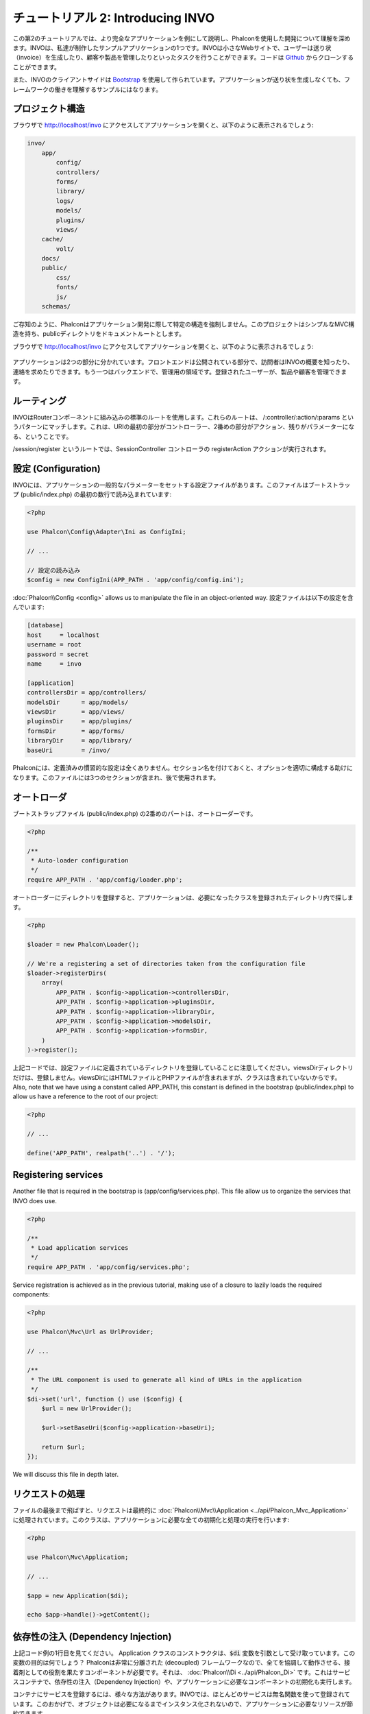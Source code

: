 チュートリアル 2: Introducing INVO
==================================

この第2のチュートリアルでは、より完全なアプリケーションを例にして説明し、Phalconを使用した開発について理解を深めます。INVOは、私達が制作したサンプルアプリケーションの1つです。INVOは小さなWebサイトで、ユーザーは送り状（invoice）を生成したり、顧客や製品を管理したりといったタスクを行うことができます。コードは Github_ からクローンすることができます。

また、INVOのクライアントサイドは `Bootstrap`_ を使用して作られています。アプリケーションが送り状を生成しなくても、フレームワークの働きを理解するサンプルにはなります。

プロジェクト構造
----------------
ブラウザで http://localhost/invo にアクセスしてアプリケーションを開くと、以下のように表示されるでしょう:

.. code-block:: bash

    invo/
        app/
            config/
            controllers/
            forms/
            library/
            logs/
            models/
            plugins/
            views/
        cache/
            volt/
        docs/
        public/
            css/
            fonts/
            js/
        schemas/

ご存知のように、Phalconはアプリケーション開発に際して特定の構造を強制しません。このプロジェクトはシンプルなMVC構造を持ち、publicディレクトリをドキュメントルートとします。

ブラウザで http://localhost/invo にアクセスしてアプリケーションを開くと、以下のように表示されるでしょう:

.. figure:: ../_static/img/invo-1.png
   :align: center

アプリケーションは2つの部分に分かれています。フロントエンドは公開されている部分で、訪問者はINVOの概要を知ったり、連絡を求めたりできます。もう一つはバックエンドで、管理用の領域です。登録されたユーザーが、製品や顧客を管理できます。

ルーティング
------------
INVOはRouterコンポーネントに組み込みの標準のルートを使用します。これらのルートは、 /:controller/:action/:params というパターンにマッチします。これは、URIの最初の部分がコントローラー、2番めの部分がアクション、残りがパラメーターになる、ということです。

/session/register というルートでは、SessionController コントローラの registerAction アクションが実行されます。

設定 (Configuration)
--------------------
INVOには、アプリケーションの一般的なパラメーターをセットする設定ファイルがあります。このファイルはブートストラップ (public/index.php) の最初の数行で読み込まれています:

.. code-block:: php

    <?php

    use Phalcon\Config\Adapter\Ini as ConfigIni;

    // ...

    // 設定の読み込み
    $config = new ConfigIni(APP_PATH . 'app/config/config.ini');

:doc:`Phalcon\\Config <config>` allows us to manipulate the file in an object-oriented way.
設定ファイルは以下の設定を含んでいます:

.. code-block:: ini

    [database]
    host     = localhost
    username = root
    password = secret
    name     = invo

    [application]
    controllersDir = app/controllers/
    modelsDir      = app/models/
    viewsDir       = app/views/
    pluginsDir     = app/plugins/
    formsDir       = app/forms/
    libraryDir     = app/library/
    baseUri        = /invo/

Phalconには、定義済みの慣習的な設定は全くありません。セクション名を付けておくと、オプションを適切に構成する助けになります。このファイルには3つのセクションが含まれ、後で使用されます。

オートローダ
------------
ブートストラップファイル (public/index.php) の2番めのパートは、オートローダーです。

.. code-block:: php

    <?php

    /**
     * Auto-loader configuration
     */
    require APP_PATH . 'app/config/loader.php';

オートローダーにディレクトリを登録すると、アプリケーションは、必要になったクラスを登録されたディレクトリ内で探します。

.. code-block:: php

    <?php

    $loader = new Phalcon\Loader();

    // We're a registering a set of directories taken from the configuration file
    $loader->registerDirs(
        array(
            APP_PATH . $config->application->controllersDir,
            APP_PATH . $config->application->pluginsDir,
            APP_PATH . $config->application->libraryDir,
            APP_PATH . $config->application->modelsDir,
            APP_PATH . $config->application->formsDir,
        )
    )->register();

上記コードでは、設定ファイルに定義されているディレクトリを登録していることに注意してください。viewsDirディレクトリだけは、登録しません。viewsDirにはHTMLファイルとPHPファイルが含まれますが、クラスは含まれていないからです。
Also, note that we have using a constant called APP_PATH, this constant is defined in the bootstrap
(public/index.php) to allow us have a reference to the root of our project:

.. code-block:: php

    <?php

    // ...

    define('APP_PATH', realpath('..') . '/');

Registering services
--------------------
Another file that is required in the bootstrap is (app/config/services.php). This file allow
us to organize the services that INVO does use.

.. code-block:: php

    <?php

    /**
     * Load application services
     */
    require APP_PATH . 'app/config/services.php';

Service registration is achieved as in the previous tutorial, making use of a closure to lazily loads
the required components:

.. code-block:: php

    <?php

    use Phalcon\Mvc\Url as UrlProvider;

    // ...

    /**
     * The URL component is used to generate all kind of URLs in the application
     */
    $di->set('url', function () use ($config) {
        $url = new UrlProvider();

        $url->setBaseUri($config->application->baseUri);

        return $url;
    });

We will discuss this file in depth later.

リクエストの処理
----------------
ファイルの最後まで飛ばすと、リクエストは最終的に :doc:`Phalcon\\Mvc\\Application <../api/Phalcon_Mvc_Application>` に処理されています。このクラスは、アプリケーションに必要な全ての初期化と処理の実行を行います:

.. code-block:: php

    <?php

    use Phalcon\Mvc\Application;

    // ...

    $app = new Application($di);

    echo $app->handle()->getContent();

依存性の注入 (Dependency Injection)
-----------------------------------
上記コード例の1行目を見てください。 Application クラスのコンストラクタは、:code:`$di` 変数を引数として受け取っています。この変数の目的は何でしょう？ Phalconは非常に分離された (decoupled) フレームワークなので、全てを協調して動作させる、接着剤としての役割を果たすコンポーネントが必要です。それは、 :doc:`Phalcon\\Di <../api/Phalcon_Di>` です。これはサービスコンテナで、依存性の注入（Dependency Injection）や、アプリケーションに必要なコンポーネントの初期化も実行します。

コンテナにサービスを登録するには、様々な方法があります。INVOでは、ほとんどのサービスは無名関数を使って登録されています。このおかげで、オブジェクトは必要になるまでインスタンス化されないので、アプリケーションに必要なリソースが節約できます。

たとえば、以下の抜粋では、sessionサービスが登録されています。無名関数は、アプリケーションがsessionのデータへのアクセスを要求した時に初めて呼ばれます:

.. code-block:: php

    <?php

    use Phalcon\Session\Adapter\Files as Session;

    // ...

    // コンポーネントがsessionサービスを最初に要求した時に、セッションを開始する
    $di->set('session', function () {
        $session = new Session();

        $session->start();

        return $session;
    });

これで、アダプタを変更して、初期化処理を追加する等を自由に行えるようになりました。サービスは "session" という名前で登録されていることに注意してください。これは、フレームワークがサービスコンテナ内の有効なサービスを見分けるための慣習です。

リクエストは多数のサービスを利用する可能性があり、それらを1つずつ登録するのは面倒な作業です。そのため、Phalconは :doc:`Phalcon\\Di\\FactoryDefault <../api/Phalcon_Di_FactoryDefault>` という :doc:`Phalcon\\Di <../api/Phalcon_Di>` の別バージョンを用意しています。これには、フルスタックフレームワークのための全てのサービスを登録します。

.. code-block:: php

    <?php

    use Phalcon\Di\FactoryDefault;

    // ...

    // FactoryDefault は、フルスタックフレームワークを
    // 提供するために必要なサービスを自動的に登録する
    $di = new FactoryDefault();

FactoryDefault はフレームワークが標準的に提供しているコンポーネントサービスの大部分を登録します。もし、サービス定義のオーバーライドが必要な場合、"session" を上で定義したのと同じように同じ名前で再度定義してください。以上が、:code:`$di` 変数が存在する理由です。

In next chapter, we will see how to authentication and authorization is implemented in INVO.

.. _Github: https://github.com/phalcon/invo
.. _Bootstrap: http://getbootstrap.com/
